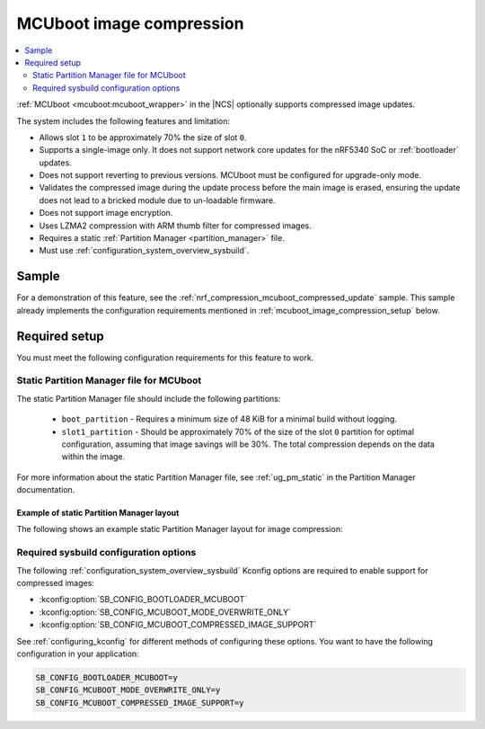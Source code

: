 .. _mcuboot_image_compression:

MCUboot image compression
#########################

.. contents::
   :local:
   :depth: 2

:ref:`MCUboot <mcuboot:mcuboot_wrapper>` in the |NCS| optionally supports compressed image updates.

The system includes the following features and limitation:

* Allows slot ``1`` to be approximately 70% the size of slot ``0``.
* Supports a single-image only.
  It does not support network core updates for the nRF5340 SoC or :ref:`bootloader` updates.
* Does not support reverting to previous versions.
  MCUboot must be configured for upgrade-only mode.
* Validates the compressed image during the update process before the main image is erased, ensuring the update does not lead to a bricked module due to un-loadable firmware.
* Does not support image encryption.
* Uses LZMA2 compression with ARM thumb filter for compressed images.
* Requires a static :ref:`Partition Manager <partition_manager>` file.
* Must use :ref:`configuration_system_overview_sysbuild`.

Sample
******

For a demonstration of this feature, see the :ref:`nrf_compression_mcuboot_compressed_update` sample.
This sample already implements the configuration requirements mentioned in :ref:`mcuboot_image_compression_setup` below.

.. _mcuboot_image_compression_setup:

Required setup
**************

You must meet the following configuration requirements for this feature to work.

Static Partition Manager file for MCUboot
=========================================

The static Partition Manager file should include the following partitions:

  * ``boot_partition`` - Requires a minimum size of 48 KiB for a minimal build without logging.
  * ``slot1_partition`` - Should be approximately 70% of the size of the slot ``0`` partition for optimal configuration, assuming that image savings will be 30%.
    The total compression depends on the data within the image.

For more information about the static Partition Manager file, see :ref:`ug_pm_static` in the Partition Manager documentation.

Example of static Partition Manager layout
------------------------------------------

The following shows an example static Partition Manager layout for image compression:

.. tabs::

    .. group-tab:: nRF52840

        .. literalinclude:: ../../../../samples/nrf_compress/mcuboot_update/pm_static_nrf52840dk_nrf52840.yml
             :language: yaml

    .. group-tab:: nRF5340

        .. literalinclude:: ../../../../samples/nrf_compress/mcuboot_update/pm_static_nrf5340dk_nrf5340_cpuapp.yml
             :language: yaml

    .. group-tab:: nRF54L15

        .. literalinclude:: ../../../../samples/nrf_compress/mcuboot_update/pm_static_nrf54l15dk_nrf54l15_cpuapp.yml
             :language: yaml

Required sysbuild configuration options
=======================================

The following :ref:`configuration_system_overview_sysbuild` Kconfig options are required to enable support for compressed images:

* :kconfig:option:`SB_CONFIG_BOOTLOADER_MCUBOOT`
* :kconfig:option:`SB_CONFIG_MCUBOOT_MODE_OVERWRITE_ONLY`
* :kconfig:option:`SB_CONFIG_MCUBOOT_COMPRESSED_IMAGE_SUPPORT`

See :ref:`configuring_kconfig` for different methods of configuring these options.
You want to have the following configuration in your application:

.. code-block:: cfg

    SB_CONFIG_BOOTLOADER_MCUBOOT=y
    SB_CONFIG_MCUBOOT_MODE_OVERWRITE_ONLY=y
    SB_CONFIG_MCUBOOT_COMPRESSED_IMAGE_SUPPORT=y
